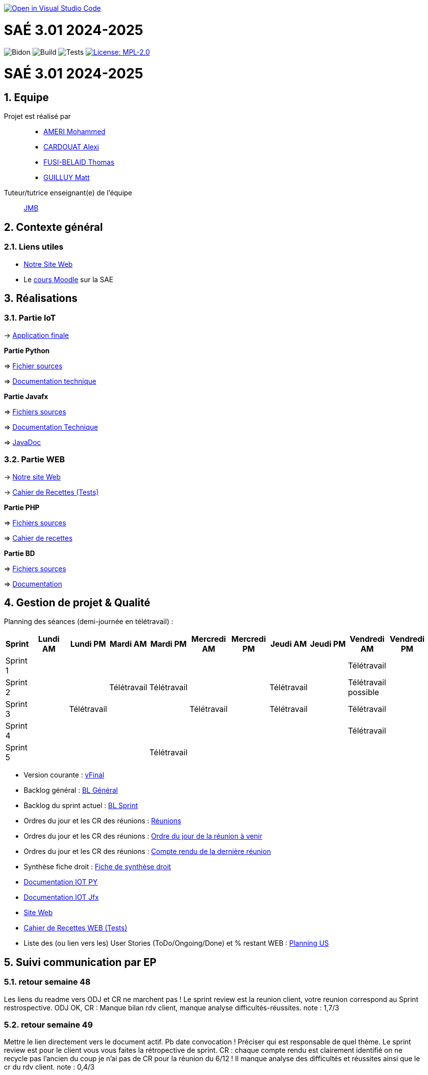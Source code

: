 image::https://classroom.github.com/assets/open-in-vscode-2e0aaae1b6195c2367325f4f02e2d04e9abb55f0b24a779b69b11b9e10269abc.svg[link="https://classroom.github.com/online_ide?assignment_repo_id=16926388&assignment_repo_type=AssignmentRepo", alt="Open in Visual Studio Code"]



= SAÉ 3.01 2024-2025
:icons: font
:models: models
:experimental:
:incremental:
:numbered:
:toc: macro
:window: _blank
:correction!:

// Useful definitions
:asciidoc: http://www.methods.co.nz/asciidoc[AsciiDoc]
:icongit: icon:git[]
:git: http://git-scm.com/[{icongit}]
:plantuml: https://plantuml.com/fr/[plantUML]
:vscode: https://code.visualstudio.com/[VS Code]

ifndef::env-github[:icons: font]
// Specific to GitHub
ifdef::env-github[]
:correction:
:!toc-title:
:caution-caption: :fire:
:important-caption: :exclamation:
:note-caption: :paperclip:
:tip-caption: :bulb:
:warning-caption: :warning:
:icongit: Git
endif::[]

// /!\ A MODIFIER !!!
:baseURL: https://github.com/IUT-Blagnac/sae3-01-template

// Tags
image:{baseURL}/actions/workflows/blank.yml/badge.svg[Bidon] 
image:{baseURL}/actions/workflows/build.yml/badge.svg[Build] 
image:{baseURL}/actions/workflows/tests.yml/badge.svg[Tests] 
image:https://img.shields.io/badge/License-MPL%202.0-brightgreen.svg[License: MPL-2.0, link="https://opensource.org/licenses/MPL-2.0"]
//---------------------------------------------------------------

toc::[]

= SAÉ 3.01 2024-2025
:icons: font
:models: models
:experimental:
:incremental:
:numbered:
:toc: macro
:window: _blank
:correction!:

// Useful definitions
:asciidoc: http://www.methods.co.nz/asciidoc[AsciiDoc]
:icongit: icon:git[]
:git: http://git-scm.com/[{icongit}]
:plantuml: https://plantuml.com/fr/[plantUML]
:vscode: https://code.visualstudio.com/[VS Code]

ifndef::env-github[:icons: font]
// Specific to GitHub
ifdef::env-github[]
:correction:
:!toc-title:
:caution-caption: :fire:
:important-caption: :exclamation:
:note-caption: :paperclip:
:tip-caption: :bulb:
:warning-caption: :warning:
:icongit: Git
endif::[]



toc::[]

== Equipe

Projet est réalisé par::
- https://github.com/Achraf-Ameri[AMERI Mohammed]
- https://github.com/obsqha[CARDOUAT Alexi]
- https://github.com/Perceval00731[FUSI-BELAID Thomas]
- https://github.com/MASTTTTT[GUILLUY Matt]

Tuteur/tutrice enseignant(e) de l'équipe:: https://github.com/jmbruel[JMB]

== Contexte général

[[liensUtiles]]
=== Liens utiles
- http://symfony.iut-blagnac.fr/~R2024SAE3005[Notre Site Web]
- Le https://webetud.iut-blagnac.fr/course/view.php?id=841[cours Moodle] sur la SAE

== Réalisations 

=== Partie IoT

-> https://github.com/IUT-Blagnac/sae-3-01-devapp-2024-2025-G2A-9/tree/master/IOT/Application/src/main/java/application[Application finale]

**Partie Python**

=> https://github.com/IUT-Blagnac/sae-3-01-devapp-2024-2025-G2A-9/blob/master/IOT/prg.py[Fichier sources] 

=> https://github.com/IUT-Blagnac/sae-3-01-devapp-2024-2025-G2A-9/blob/master/Documentation/DocTechnique_PY.adoc[Documentation technique]

**Partie Javafx**

=> https://github.com/IUT-Blagnac/sae-3-01-devapp-2024-2025-G2A-9/tree/master/IOT/Application/src/main/java/application[Fichiers sources] 

=> https://github.com/IUT-Blagnac/sae-3-01-devapp-2024-2025-G2A-9/blob/master/Documentation/DocTechnique_JFX.adoc[Documentation Technique] 

=> https://github.com/IUT-Blagnac/sae-3-01-devapp-2024-2025-G2A-9/tree/master/IOT/Application/target/site/apidocs[JavaDoc]

=== Partie WEB

-> http://193.54.227.208/~R2024SAE3005/[Notre site Web]

-> https://github.com/IUT-Blagnac/sae-3-01-devapp-2024-2025-G2A-9/blob/master/Documentation/Cahier_recettes.adoc[Cahier de Recettes (Tests)]

**Partie PHP**

=> https://github.com/IUT-Blagnac/sae-3-01-devapp-2024-2025-G2A-9/tree/master/WEB/PHP[Fichiers sources] 

=> https://github.com/IUT-Blagnac/sae-3-01-devapp-2024-2025-G2A-9/blob/master/Documentation/Cahier_recettes.adoc[Cahier de recettes]

**Partie BD**

=> https://github.com/IUT-Blagnac/sae-3-01-devapp-2024-2025-G2A-9/tree/master/WEB/BD/src[Fichiers sources] 

=> https://github.com/IUT-Blagnac/sae-3-01-devapp-2024-2025-G2A-9/tree/master/WEB/BD/docs[Documentation]

== Gestion de projet & Qualité

Planning des séances (demi-journée en télétravail) :

[cols="2,4,4,4,4,4,4,4,4,4,4", options="header"]
|===
| Sprint | Lundi AM | Lundi PM | Mardi AM | Mardi PM | Mercredi AM | Mercredi PM | Jeudi AM | Jeudi PM | Vendredi AM | Vendredi PM
| Sprint 1 |  |  |  |  |  |  |  |  | Télétravail |  
| Sprint 2 |  |  | Télétravail | Télétravail |  |  | Télétravail |  | Télétravail possible |  
| Sprint 3 |  | Télétravail |  |  | Télétravail |  | Télétravail |  | Télétravail |  
| Sprint 4 |  |  |  |  |  |  |  |  | Télétravail | 
| Sprint 5 |  |  |  | Télétravail |  |  |  |  |  |  
|===

- Version courante : https://github.com/IUT-Blagnac/sae-3-01-devapp-2024-2025-G2A-9/[vFinal]
- Backlog général : https://github.com/orgs/IUT-Blagnac/projects/274/views/2[BL Général]
- Backlog du sprint actuel : https://github.com/orgs/IUT-Blagnac/projects/274/views/7[BL Sprint]
- Ordres du jour et les CR des réunions : https://github.com/IUT-Blagnac/sae-3-01-devapp-2024-2025-G2A-9/tree/master/COM/[Réunions]
- Ordres du jour et les CR des réunions : https://github.com/IUT-Blagnac/sae-3-01-devapp-2024-2025-G2A-9/blob/master/COM/OdJ/OdJ%2016_01.pdf[Ordre du jour de la réunion à venir]
- Ordres du jour et les CR des réunions : https://github.com/IUT-Blagnac/sae-3-01-devapp-2024-2025-G2A-9/blob/master/COM/Comptes%20rendus/CR%2020_12.pdf[Compte rendu de la dernière réunion]
- Synthèse fiche droit : https://github.com/IUT-Blagnac/sae-3-01-devapp-2024-2025-G2A-9/blob/master/Droit/Fiche_conseil_juridiques_securite_G2A9.pdf[Fiche de synthèse droit]
- https://github.com/IUT-Blagnac/sae-3-01-devapp-2024-2025-G2A-9/blob/master/Documentation/DocTechnique_PY.adoc[Documentation IOT PY]
- https://github.com/IUT-Blagnac/sae-3-01-devapp-2024-2025-G2A-9/blob/master/Documentation/DocTechnique_JFX.adoc[Documentation IOT Jfx]
- http://193.54.227.208/~R2024SAE3005/WEB/PHP/index.php[Site Web]
- https://github.com/IUT-Blagnac/sae-3-01-devapp-2024-2025-G2A-9/blob/master/Documentation/Cahier_recettes.adoc[Cahier de Recettes WEB (Tests)]
- Liste des (ou lien vers les) User Stories (ToDo/Ongoing/Done) et % restant WEB : https://github.com/orgs/IUT-Blagnac/projects/274/views/3[Planning US]

== Suivi communication par EP

=== retour semaine 48

Les liens du readme vers ODJ et CR ne marchent pas ! Le sprint review est la reunion client, votre reunion correspond au Sprint restrospective. ODJ OK, CR : Manque bilan rdv client, manque analyse difficultés-réussites. 
note : 1,7/3

=== retour semaine 49
Mettre le lien directement vers le document actif. Pb date convocation ! Préciser qui est responsable de quel thème. Le sprint review est pour le client vous vous faites la rétropective de sprint. CR : chaque compte rendu est clairement identifié on ne recycle pas l'ancien du coup je n'ai pas de CR pour la réunion du 6/12 ! Il manque analyse des difficultés et réussites ainsi que le cr du rdv client.
note : 0,4/3

=== retour semaine 50
Je n'ai toujours pas de liens directs vers ODJ et CR ! ODJ ok il manque juste la salle et qq pb de mise en page à gauche. J'ai un soucis de date dans vos CR … du coup vous prenez une pénalité c'est dommage !
Note : 1,86/3

=== retour semaine 51
Pas d'ODJ ni de CR trouvé dans le readme. Il manque le lien vers la fiche de synthèse en droit.
Pensez à m'envoyer l'ODJ pour la semaine prochaine
note 0/3

== Suivi de l'évaluation en GPO :

ifdef::env-github[]
image:https://docs.google.com/spreadsheets/d/e/2PACX-1vTc3HJJ9iSI4aa2I9a567wX1AUEmgGrQsPl7tHGSAJ_Z-lzWXwYhlhcVIhh5vCJxoxHXYKjSLetP6NS/pubchart?oid=1850914734&amp;format=image[link=https://docs.google.com/spreadsheets/d/e/2PACX-1vTc3HJJ9iSI4aa2I9a567wX1AUEmgGrQsPl7tHGSAJ_Z-lzWXwYhlhcVIhh5vCJxoxHXYKjSLetP6NS/pubchart?oid=1850914734&amp;format=image]
endif::[]

ifndef::env-github[]
++++
<iframe width="786" height="430" seamless frameborder="0" scrolling="no" src="https://docs.google.com/spreadsheets/d/e/2PACX-1vSACcYeKaH_ims3faegSLAFJ9s5_Kd9Fbyi4ODEb8BTN5OnUXWenVGhlVPo84yQDhTkTj3f9nXiluh1/pubchart?oid=1968100180&format=image"></iframe>
++++
endif::[]
